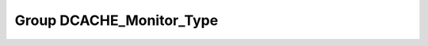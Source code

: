 Group DCACHE_Monitor_Type
=========================

.. doxygengroup:: DCACHE_Monitor_Type
   :project: STM32Cube_U585

